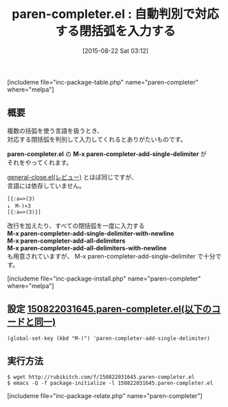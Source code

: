 #+BLOG: rubikitch
#+POSTID: 1094
#+BLOG: rubikitch
#+DATE: [2015-08-22 Sat 03:12]
#+PERMALINK: paren-completer
#+OPTIONS: toc:nil num:nil todo:nil pri:nil tags:nil ^:nil \n:t -:nil
#+ISPAGE: nil
#+DESCRIPTION:
# (progn (erase-buffer)(find-file-hook--org2blog/wp-mode))
#+BLOG: rubikitch
#+CATEGORY: 閉括弧入力
#+EL_PKG_NAME: paren-completer
#+TAGS: 補完
#+EL_TITLE0: 自動判別で対応する閉括弧を入力する
#+EL_URL: 
#+begin: org2blog
#+TITLE: paren-completer.el : 自動判別で対応する閉括弧を入力する
[includeme file="inc-package-table.php" name="paren-completer" where="melpa"]

#+end:
** 概要
複数の括弧を使う言語を扱うとき、
対応する閉括弧を判別して入力してくれるとありがたいものです。

*paren-completer.el* の *M-x paren-completer-add-single-delimiter* が
それをやってくれます。

[[http://emacs.rubikitch.com/general-close/][general-close.el(レビュー)]] とほぼ同じですが、
言語には依存していません。

#+BEGIN_EXAMPLE
[{:a=>(3)
↓　M-)×3
[{:a=>(3)}]
#+END_EXAMPLE

改行を加えたり、すべての閉括弧を一度に入力する
*M-x paren-completer-add-single-delimiter-with-newline*
*M-x paren-completer-add-all-delimiters*
*M-x paren-completer-add-all-delimiters-with-newline*
も用意されていますが、 M-x paren-completer-add-single-delimiter で十分です。

[includeme file="inc-package-install.php" name="paren-completer" where="melpa"]
** 設定 [[http://rubikitch.com/f/150822031645.paren-completer.el][150822031645.paren-completer.el(以下のコードと同一)]]
#+BEGIN: include :file "/r/sync/junk/150822/150822031645.paren-completer.el"
#+BEGIN_SRC fundamental
(global-set-key (kbd "M-)") 'paren-completer-add-single-delimiter)
#+END_SRC

#+END:

** 実行方法
#+BEGIN_EXAMPLE
$ wget http://rubikitch.com/f/150822031645.paren-completer.el
$ emacs -Q -f package-initialize -l 150822031645.paren-completer.el
#+END_EXAMPLE


# (progn (forward-line 1)(shell-command "screenshot-time.rb org_template" t))
[includeme file="inc-package-relate.php" name="paren-completer"]
